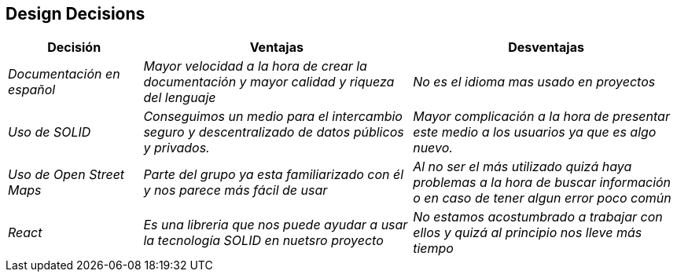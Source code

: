 [[section-design-decisions]]
== Design Decisions

[options="header",cols="1,2,2"]
|===
|Decisión|Ventajas|Desventajas
| _Documentación en español_ | _Mayor velocidad a la hora de crear la documentación y mayor calidad y riqueza del lenguaje_| _No es el idioma mas usado en proyectos_
| _Uso de SOLID_ | _Conseguimos un medio para el intercambio seguro y descentralizado de datos públicos y privados._| _Mayor complicación a la hora de presentar este medio a los usuarios ya que es algo nuevo._
| _Uso de Open Street Maps_ | _Parte del grupo ya esta familiarizado con él y nos parece más fácil de usar_| _Al no ser el más utilizado quizá haya problemas a la hora de buscar información o en caso de tener algun error poco común_
| _React_ | _Es una libreria que nos puede ayudar a usar la tecnología SOLID en nuetsro proyecto_| _No estamos acostumbrado a trabajar con ellos y quizá al principio nos lleve más tiempo_

|===